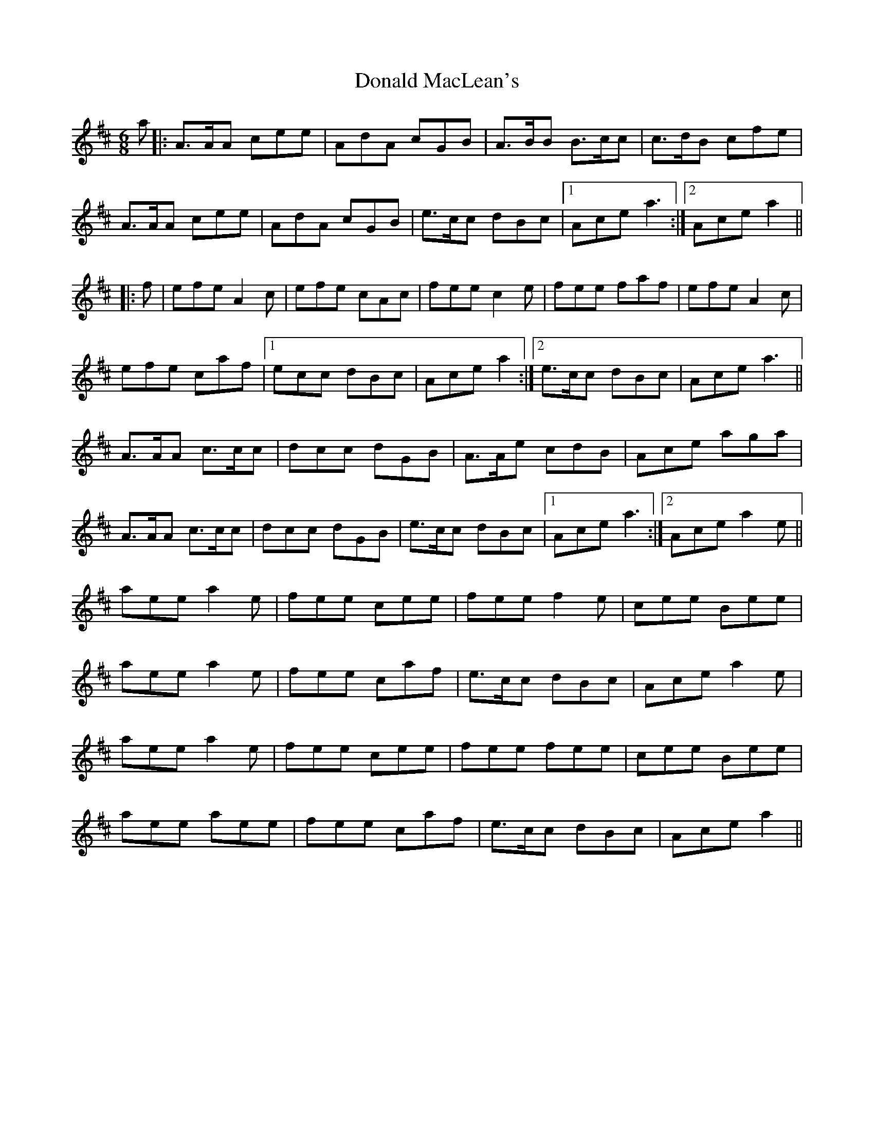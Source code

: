 X: 10401
T: Donald MacLean's
R: jig
M: 6/8
K: Amixolydian
a|:A>AA cee|AdA cGB|A>BB B>cc|c>dB cfe|
A>AA cee|AdA cGB|e>cc dBc|1 Ace a3:|2 Ace a2||
|:f|efe A2c|efe cAc|fee c2e|fee faf|efe A2c|
efe caf|1 ecc dBc|Ace a2:|2 e>cc dBc|Ace a3||
A>AA c>cc|dcc dGB|A>Ae cdB|Ace aga|
A>AA c>cc|dcc dGB|e>cc dBc|1 Ace a3:|2 Ace a2e||
aee a2e|fee cee|fee f2e|cee Bee|
aee a2e|fee caf|e>cc dBc|Ace a2e|
aee a2e|fee cee|fee fee|cee Bee|
aee aee|fee caf|e>cc dBc|Ace a2||

